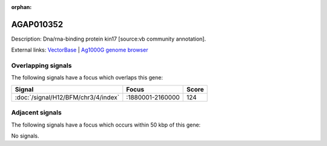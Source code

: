 :orphan:

AGAP010352
=============





Description: Dna/rna-binding protein kin17 [source:vb community annotation].

External links:
`VectorBase <https://www.vectorbase.org/Anopheles_gambiae/Gene/Summary?g=AGAP010352>`_ |
`Ag1000G genome browser <https://www.malariagen.net/apps/ag1000g/phase1-AR3/index.html?genome_region=3L:1954589-1955761#genomebrowser>`_

Overlapping signals
-------------------

The following signals have a focus which overlaps this gene:



.. cssclass:: table-hover
.. csv-table::
    :widths: auto
    :header: Signal,Focus,Score

    :doc:`/signal/H12/BFM/chr3/4/index`,":1880001-2160000",124
    



Adjacent signals
----------------

The following signals have a focus which occurs within 50 kbp of this gene:



No signals.


